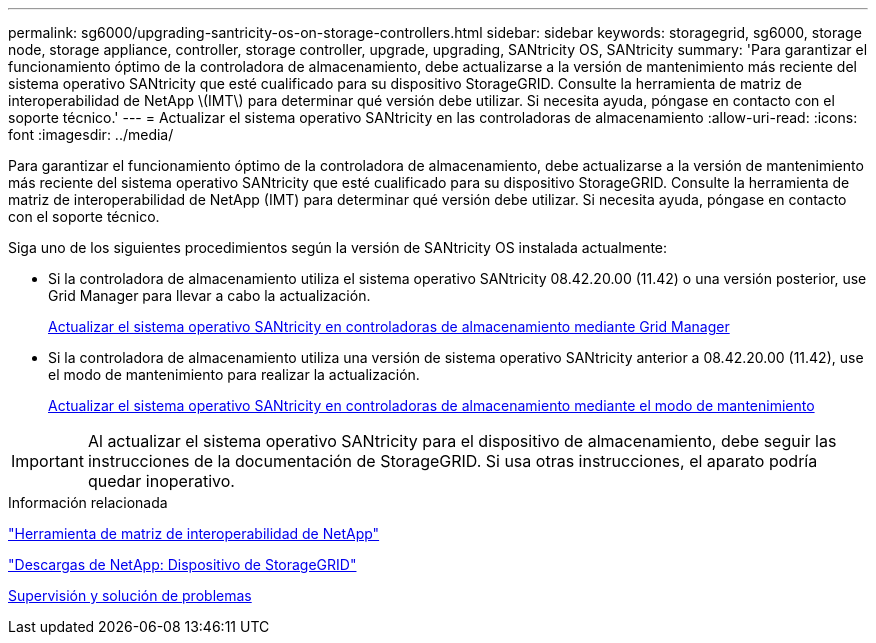 ---
permalink: sg6000/upgrading-santricity-os-on-storage-controllers.html 
sidebar: sidebar 
keywords: storagegrid, sg6000, storage node, storage appliance, controller, storage controller, upgrade, upgrading, SANtricity OS, SANtricity 
summary: 'Para garantizar el funcionamiento óptimo de la controladora de almacenamiento, debe actualizarse a la versión de mantenimiento más reciente del sistema operativo SANtricity que esté cualificado para su dispositivo StorageGRID. Consulte la herramienta de matriz de interoperabilidad de NetApp \(IMT\) para determinar qué versión debe utilizar. Si necesita ayuda, póngase en contacto con el soporte técnico.' 
---
= Actualizar el sistema operativo SANtricity en las controladoras de almacenamiento
:allow-uri-read: 
:icons: font
:imagesdir: ../media/


[role="lead"]
Para garantizar el funcionamiento óptimo de la controladora de almacenamiento, debe actualizarse a la versión de mantenimiento más reciente del sistema operativo SANtricity que esté cualificado para su dispositivo StorageGRID. Consulte la herramienta de matriz de interoperabilidad de NetApp (IMT) para determinar qué versión debe utilizar. Si necesita ayuda, póngase en contacto con el soporte técnico.

Siga uno de los siguientes procedimientos según la versión de SANtricity OS instalada actualmente:

* Si la controladora de almacenamiento utiliza el sistema operativo SANtricity 08.42.20.00 (11.42) o una versión posterior, use Grid Manager para llevar a cabo la actualización.
+
xref:upgrading-santricity-os-on-storage-controllers-using-grid-manager-sg6000.adoc[Actualizar el sistema operativo SANtricity en controladoras de almacenamiento mediante Grid Manager]

* Si la controladora de almacenamiento utiliza una versión de sistema operativo SANtricity anterior a 08.42.20.00 (11.42), use el modo de mantenimiento para realizar la actualización.
+
xref:upgrading-santricity-os-on-storage-controllers-using-maintenance-mode-sg6000.adoc[Actualizar el sistema operativo SANtricity en controladoras de almacenamiento mediante el modo de mantenimiento]




IMPORTANT: Al actualizar el sistema operativo SANtricity para el dispositivo de almacenamiento, debe seguir las instrucciones de la documentación de StorageGRID. Si usa otras instrucciones, el aparato podría quedar inoperativo.

.Información relacionada
https://mysupport.netapp.com/matrix["Herramienta de matriz de interoperabilidad de NetApp"^]

https://mysupport.netapp.com/site/products/all/details/storagegrid-appliance/downloads-tab["Descargas de NetApp: Dispositivo de StorageGRID"^]

xref:../monitor/index.adoc[Supervisión y solución de problemas]
